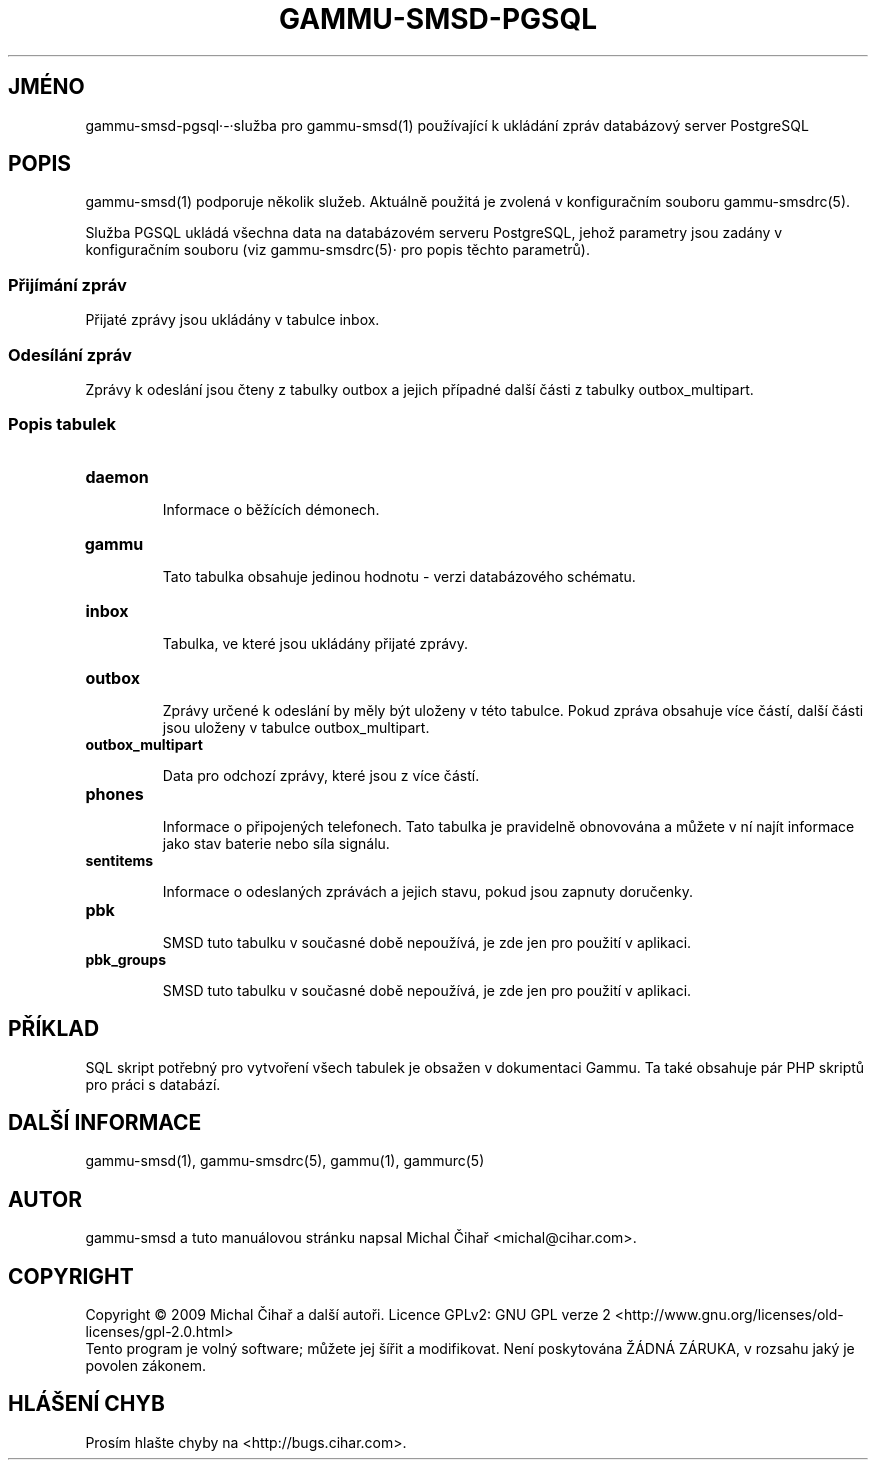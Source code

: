 .\"*******************************************************************
.\"
.\" This file was generated with po4a. Translate the source file.
.\"
.\"*******************************************************************
.TH GAMMU\-SMSD\-PGSQL 7 "Leden 8, 2009" "Gammu 1.23.0" "Dokumentace Gammu"
.SH JMÉNO

.P
gammu\-smsd\-pgsql·\-·služba pro gammu\-smsd(1) používající k ukládání zpráv
databázový server PostgreSQL

.SH POPIS
gammu\-smsd(1) podporuje několik služeb. Aktuálně použitá je zvolená v
konfiguračním souboru gammu\-smsdrc(5).

Služba PGSQL ukládá všechna data na databázovém serveru PostgreSQL, jehož
parametry jsou zadány v konfiguračním souboru (viz gammu\-smsdrc(5)· pro
popis těchto parametrů).

.SS "Přijímání zpráv"

Přijaté zprávy jsou ukládány v tabulce inbox.

.SS "Odesílání zpráv"

Zprávy k odeslání jsou čteny z tabulky outbox a jejich případné další části
z tabulky outbox_multipart.

.SS "Popis tabulek"

.TP 
\fBdaemon\fP

Informace o běžících démonech.

.TP 
\fBgammu\fP

Tato tabulka obsahuje jedinou hodnotu \- verzi databázového schématu.

.TP 
\fBinbox\fP

Tabulka, ve které jsou ukládány přijaté zprávy.

.TP 
\fBoutbox\fP

Zprávy určené k odeslání by měly být uloženy v této tabulce. Pokud zpráva
obsahuje více částí, další části jsou uloženy v tabulce outbox_multipart.

.TP 
\fBoutbox_multipart\fP

Data pro odchozí zprávy, které jsou z více částí.

.TP 
\fBphones\fP

Informace o připojených telefonech. Tato tabulka je pravidelně obnovována a
můžete v ní najít informace jako stav baterie nebo síla signálu.

.TP 
\fBsentitems\fP

Informace o odeslaných zprávách a jejich stavu, pokud jsou zapnuty
doručenky.

.TP 
\fBpbk\fP

SMSD tuto tabulku v současné době nepoužívá, je zde jen pro použití v
aplikaci.

.TP 
\fBpbk_groups\fP

SMSD tuto tabulku v současné době nepoužívá, je zde jen pro použití v
aplikaci.

.SH PŘÍKLAD

SQL skript potřebný pro vytvoření všech tabulek je obsažen v dokumentaci
Gammu. Ta také obsahuje pár PHP skriptů pro práci s databází.

.SH "DALŠÍ INFORMACE"
gammu\-smsd(1), gammu\-smsdrc(5), gammu(1), gammurc(5)
.SH AUTOR
gammu\-smsd a tuto manuálovou stránku napsal Michal Čihař
<michal@cihar.com>.
.SH COPYRIGHT
Copyright \(co 2009 Michal Čihař a další autoři.  Licence GPLv2: GNU GPL
verze 2 <http://www.gnu.org/licenses/old\-licenses/gpl\-2.0.html>
.br
Tento program je volný software; můžete jej šířit a modifikovat.  Není
poskytována ŽÁDNÁ ZÁRUKA, v rozsahu jaký je povolen zákonem.
.SH "HLÁŠENÍ CHYB"
Prosím hlašte chyby na <http://bugs.cihar.com>.
